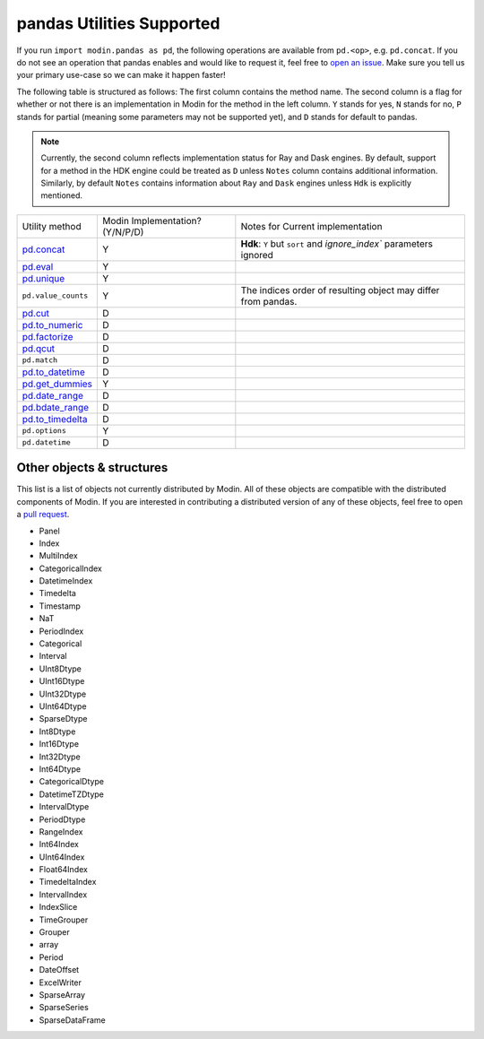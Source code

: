 pandas Utilities Supported
==========================

If you run ``import modin.pandas as pd``, the following operations are available from
``pd.<op>``, e.g. ``pd.concat``. If you do not see an operation that pandas enables and
would like to request it, feel free to `open an issue`_. Make sure you tell us your
primary use-case so we can make it happen faster!

The following table is structured as follows: The first column contains the method name.
The second column is a flag for whether or not there is an implementation in Modin for
the method in the left column. ``Y`` stands for yes, ``N`` stands for no, ``P`` stands
for partial (meaning some parameters may not be supported yet), and ``D`` stands for
default to pandas.

.. note::
    Currently, the second column reflects implementation status for Ray and Dask engines. By default, support for a method
    in the HDK engine could be treated as ``D`` unless ``Notes`` column contains additional information. Similarly,
    by default ``Notes`` contains information about ``Ray`` and ``Dask`` engines unless ``Hdk`` is explicitly mentioned.

+---------------------------+---------------------------------+----------------------------------------------------+
| Utility method            | Modin Implementation? (Y/N/P/D) | Notes for Current implementation                   |
+---------------------------+---------------------------------+----------------------------------------------------+
| `pd.concat`_              | Y                               | **Hdk**: ``Y`` but ``sort`` and                    |
|                           |                                 | `ignore_index`` parameters ignored                 |
+---------------------------+---------------------------------+----------------------------------------------------+
| `pd.eval`_                | Y                               |                                                    |
+---------------------------+---------------------------------+----------------------------------------------------+
| `pd.unique`_              | Y                               |                                                    |
+---------------------------+---------------------------------+----------------------------------------------------+
| ``pd.value_counts``       | Y                               | The indices order of resulting object may differ   |
|                           |                                 | from pandas.                                       |
+---------------------------+---------------------------------+----------------------------------------------------+
| `pd.cut`_                 | D                               |                                                    |
+---------------------------+---------------------------------+----------------------------------------------------+
| `pd.to_numeric`_          | D                               |                                                    |
+---------------------------+---------------------------------+----------------------------------------------------+
| `pd.factorize`_           | D                               |                                                    |
+---------------------------+---------------------------------+----------------------------------------------------+
| `pd.qcut`_                | D                               |                                                    |
+---------------------------+---------------------------------+----------------------------------------------------+
| ``pd.match``              | D                               |                                                    |
+---------------------------+---------------------------------+----------------------------------------------------+
| `pd.to_datetime`_         | D                               |                                                    |
+---------------------------+---------------------------------+----------------------------------------------------+
| `pd.get_dummies`_         | Y                               |                                                    |
+---------------------------+---------------------------------+----------------------------------------------------+
| `pd.date_range`_          | D                               |                                                    |
+---------------------------+---------------------------------+----------------------------------------------------+
| `pd.bdate_range`_         | D                               |                                                    |
+---------------------------+---------------------------------+----------------------------------------------------+
| `pd.to_timedelta`_        | D                               |                                                    |
+---------------------------+---------------------------------+----------------------------------------------------+
| ``pd.options``            | Y                               |                                                    |
+---------------------------+---------------------------------+----------------------------------------------------+
| ``pd.datetime``           | D                               |                                                    |
+---------------------------+---------------------------------+----------------------------------------------------+

Other objects & structures
--------------------------

This list is a list of objects not currently distributed by Modin. All of these objects
are compatible with the distributed components of Modin. If you are interested in
contributing a distributed version of any of these objects, feel free to open a
`pull request`_.

* Panel
* Index
* MultiIndex
* CategoricalIndex
* DatetimeIndex
* Timedelta
* Timestamp
* NaT
* PeriodIndex
* Categorical
* Interval
* UInt8Dtype
* UInt16Dtype
* UInt32Dtype
* UInt64Dtype
* SparseDtype
* Int8Dtype
* Int16Dtype
* Int32Dtype
* Int64Dtype
* CategoricalDtype
* DatetimeTZDtype
* IntervalDtype
* PeriodDtype
* RangeIndex
* Int64Index
* UInt64Index
* Float64Index
* TimedeltaIndex
* IntervalIndex
* IndexSlice
* TimeGrouper
* Grouper
* array
* Period
* DateOffset
* ExcelWriter
* SparseArray
* SparseSeries
* SparseDataFrame

.. _open an issue: https://github.com/modin-project/modin/issues
.. _pull request: https://github.com/modin-project/modin/pulls
.. _`pd.concat`: https://pandas.pydata.org/pandas-docs/stable/reference/api/pandas.concat.html#pandas.concat
.. _`pd.eval`: https://pandas.pydata.org/pandas-docs/stable/reference/api/pandas.eval.html#pandas.eval
.. _`pd.unique`: https://pandas.pydata.org/pandas-docs/stable/reference/api/pandas.unique.html#pandas.unique
.. _`pd.cut`: https://pandas.pydata.org/pandas-docs/stable/reference/api/pandas.cut.html#pandas.cut
.. _`pd.to_numeric`: https://pandas.pydata.org/pandas-docs/stable/reference/api/pandas.to_numeric.html#pandas.to_numeric
.. _`pd.factorize`: https://pandas.pydata.org/pandas-docs/stable/reference/api/pandas.factorize.html#pandas.factorize
.. _`pd.qcut`: https://pandas.pydata.org/pandas-docs/stable/reference/api/pandas.qcut.html#pandas.qcut
.. _`pd.to_datetime`: https://pandas.pydata.org/pandas-docs/stable/reference/api/pandas.to_datetime.html#pandas.to_datetime
.. _`pd.get_dummies`: https://pandas.pydata.org/pandas-docs/stable/reference/api/pandas.get_dummies.html#pandas.get_dummies
.. _`pd.date_range`: https://pandas.pydata.org/pandas-docs/stable/reference/api/pandas.date_range.html#pandas.date_range
.. _`pd.bdate_range`: https://pandas.pydata.org/pandas-docs/stable/reference/api/pandas.bdate_range.html#pandas.bdate_range
.. _`pd.to_timedelta`: https://pandas.pydata.org/pandas-docs/stable/reference/api/pandas.to_timedelta.html#pandas.to_timedelta
